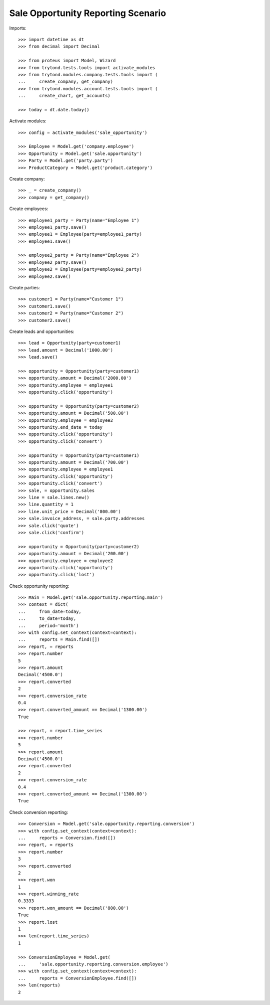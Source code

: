===================================
Sale Opportunity Reporting Scenario
===================================

Imports::

    >>> import datetime as dt
    >>> from decimal import Decimal

    >>> from proteus import Model, Wizard
    >>> from trytond.tests.tools import activate_modules
    >>> from trytond.modules.company.tests.tools import (
    ...     create_company, get_company)
    >>> from trytond.modules.account.tests.tools import (
    ...     create_chart, get_accounts)

    >>> today = dt.date.today()

Activate modules::

    >>> config = activate_modules('sale_opportunity')

    >>> Employee = Model.get('company.employee')
    >>> Opportunity = Model.get('sale.opportunity')
    >>> Party = Model.get('party.party')
    >>> ProductCategory = Model.get('product.category')

Create company::

    >>> _ = create_company()
    >>> company = get_company()

Create employees::

    >>> employee1_party = Party(name="Employee 1")
    >>> employee1_party.save()
    >>> employee1 = Employee(party=employee1_party)
    >>> employee1.save()

    >>> employee2_party = Party(name="Employee 2")
    >>> employee2_party.save()
    >>> employee2 = Employee(party=employee2_party)
    >>> employee2.save()

Create parties::

    >>> customer1 = Party(name="Customer 1")
    >>> customer1.save()
    >>> customer2 = Party(name="Customer 2")
    >>> customer2.save()

Create leads and opportunities::

    >>> lead = Opportunity(party=customer1)
    >>> lead.amount = Decimal('1000.00')
    >>> lead.save()

    >>> opportunity = Opportunity(party=customer1)
    >>> opportunity.amount = Decimal('2000.00')
    >>> opportunity.employee = employee1
    >>> opportunity.click('opportunity')

    >>> opportunity = Opportunity(party=customer2)
    >>> opportunity.amount = Decimal('500.00')
    >>> opportunity.employee = employee2
    >>> opportunity.end_date = today
    >>> opportunity.click('opportunity')
    >>> opportunity.click('convert')

    >>> opportunity = Opportunity(party=customer1)
    >>> opportunity.amount = Decimal('700.00')
    >>> opportunity.employee = employee1
    >>> opportunity.click('opportunity')
    >>> opportunity.click('convert')
    >>> sale, = opportunity.sales
    >>> line = sale.lines.new()
    >>> line.quantity = 1
    >>> line.unit_price = Decimal('800.00')
    >>> sale.invoice_address, = sale.party.addresses
    >>> sale.click('quote')
    >>> sale.click('confirm')

    >>> opportunity = Opportunity(party=customer2)
    >>> opportunity.amount = Decimal('200.00')
    >>> opportunity.employee = employee2
    >>> opportunity.click('opportunity')
    >>> opportunity.click('lost')

Check opportunity reporting::

    >>> Main = Model.get('sale.opportunity.reporting.main')
    >>> context = dict(
    ...     from_date=today,
    ...     to_date=today,
    ...     period='month')
    >>> with config.set_context(context=context):
    ...     reports = Main.find([])
    >>> report, = reports
    >>> report.number
    5
    >>> report.amount
    Decimal('4500.0')
    >>> report.converted
    2
    >>> report.conversion_rate
    0.4
    >>> report.converted_amount == Decimal('1300.00')
    True

    >>> report, = report.time_series
    >>> report.number
    5
    >>> report.amount
    Decimal('4500.0')
    >>> report.converted
    2
    >>> report.conversion_rate
    0.4
    >>> report.converted_amount == Decimal('1300.00')
    True


Check conversion reporting::

    >>> Conversion = Model.get('sale.opportunity.reporting.conversion')
    >>> with config.set_context(context=context):
    ...     reports = Conversion.find([])
    >>> report, = reports
    >>> report.number
    3
    >>> report.converted
    2
    >>> report.won
    1
    >>> report.winning_rate
    0.3333
    >>> report.won_amount == Decimal('800.00')
    True
    >>> report.lost
    1
    >>> len(report.time_series)
    1

    >>> ConversionEmployee = Model.get(
    ...     'sale.opportunity.reporting.conversion.employee')
    >>> with config.set_context(context=context):
    ...     reports = ConversionEmployee.find([])
    >>> len(reports)
    2
